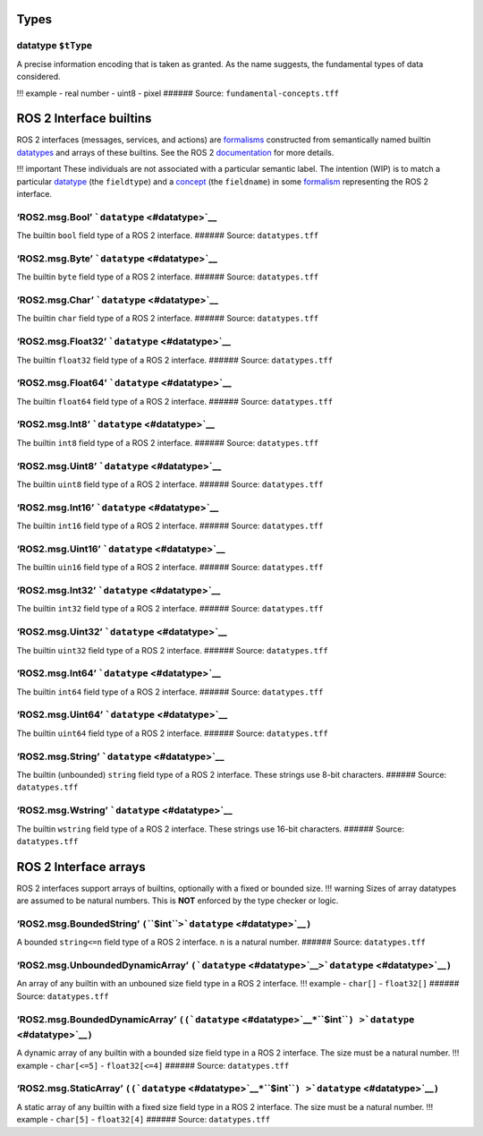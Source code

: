 Types
=====

.. _datatype:

**datatype** ``$tType``
-----------------------

A precise information encoding that is taken as granted. As the name
suggests, the fundamental types of data considered.

!!! example - real number - uint8 - pixel ###### Source:
``fundamental-concepts.tff``

ROS 2 Interface builtins
========================

ROS 2 interfaces (messages, services, and actions) are
`formalisms <formalism.rst>`__ constructed from semantically named
builtin `datatypes <#datatype>`__ and arrays of these builtins. See the
ROS 2
`documentation <https://docs.ros.org/en/rolling/Concepts/Basic/About-Interfaces.html>`__
for more details.

!!! important These individuals are not associated with a particular
semantic label. The intention (WIP) is to match a particular
`datatype <#datatype>`__ (the ``fieldtype``) and a
`concept <concept.rst>`__ (the ``fieldname``) in some
`formalism <formalism.rst>`__ representing the ROS 2 interface.

.. _ros2-msg-bool:

**‘ROS2.msg.Bool’** ```datatype`` <#datatype>`__
------------------------------------------------

The builtin ``bool`` field type of a ROS 2 interface. ###### Source:
``datatypes.tff``

.. _ros2-msg-byte:

**‘ROS2.msg.Byte’** ```datatype`` <#datatype>`__
------------------------------------------------

The builtin ``byte`` field type of a ROS 2 interface. ###### Source:
``datatypes.tff``

.. _ros2-msg-char:

**‘ROS2.msg.Char’** ```datatype`` <#datatype>`__
------------------------------------------------

The builtin ``char`` field type of a ROS 2 interface. ###### Source:
``datatypes.tff``

.. _ros2-msg-float32:

**‘ROS2.msg.Float32’** ```datatype`` <#datatype>`__
---------------------------------------------------

The builtin ``float32`` field type of a ROS 2 interface. ###### Source:
``datatypes.tff``

.. _ros2-msg-float64:

**‘ROS2.msg.Float64’** ```datatype`` <#datatype>`__
---------------------------------------------------

The builtin ``float64`` field type of a ROS 2 interface. ###### Source:
``datatypes.tff``

.. _ros2-msg-int8:

**‘ROS2.msg.Int8’** ```datatype`` <#datatype>`__
------------------------------------------------

The builtin ``int8`` field type of a ROS 2 interface. ###### Source:
``datatypes.tff``

.. _ros2-msg-uint8:

**‘ROS2.msg.Uint8’** ```datatype`` <#datatype>`__
-------------------------------------------------

The builtin ``uint8`` field type of a ROS 2 interface. ###### Source:
``datatypes.tff``

.. _ros2-msg-int16:

**‘ROS2.msg.Int16’** ```datatype`` <#datatype>`__
-------------------------------------------------

The builtin ``int16`` field type of a ROS 2 interface. ###### Source:
``datatypes.tff``

.. _ros2-msg-uint16:

**‘ROS2.msg.Uint16’** ```datatype`` <#datatype>`__
--------------------------------------------------

The builtin ``uin16`` field type of a ROS 2 interface. ###### Source:
``datatypes.tff``

.. _ros2-msg-int32:

**‘ROS2.msg.Int32’** ```datatype`` <#datatype>`__
-------------------------------------------------

The builtin ``int32`` field type of a ROS 2 interface. ###### Source:
``datatypes.tff``

.. _ros2-msg-uint32:

**‘ROS2.msg.Uint32’** ```datatype`` <#datatype>`__
--------------------------------------------------

The builtin ``uint32`` field type of a ROS 2 interface. ###### Source:
``datatypes.tff``

.. _ros2-msg-int64:

**‘ROS2.msg.Int64’** ```datatype`` <#datatype>`__
-------------------------------------------------

The builtin ``int64`` field type of a ROS 2 interface. ###### Source:
``datatypes.tff``

.. _ros2-msg-uint64:

**‘ROS2.msg.Uint64’** ```datatype`` <#datatype>`__
--------------------------------------------------

The builtin ``uint64`` field type of a ROS 2 interface. ###### Source:
``datatypes.tff``

.. _ros2-msg-string:

**‘ROS2.msg.String’** ```datatype`` <#datatype>`__
--------------------------------------------------

The builtin (unbounded) ``string`` field type of a ROS 2 interface.
These strings use 8-bit characters. ###### Source: ``datatypes.tff``

.. _ros2-msg-wstring:

**‘ROS2.msg.Wstring’** ```datatype`` <#datatype>`__
---------------------------------------------------

The builtin ``wstring`` field type of a ROS 2 interface. These strings
use 16-bit characters. ###### Source: ``datatypes.tff``

ROS 2 Interface arrays
======================

ROS 2 interfaces support arrays of builtins, optionally with a fixed or
bounded size. !!! warning Sizes of array datatypes are assumed to be
natural numbers. This is **NOT** enforced by the type checker or logic.

.. _ros2-msg-bounded-string:

**‘ROS2.msg.BoundedString’** ``(``\ **``$int``**\ ``>``\ ```datatype`` <#datatype>`__\ ``)``
--------------------------------------------------------------------------------------------

A bounded ``string<=n`` field type of a ROS 2 interface. ``n`` is a
natural number. ###### Source: ``datatypes.tff``

.. _ros2-msg-unbounded-dynamic-array:

**‘ROS2.msg.UnboundedDynamicArray’** ``(``\ ```datatype`` <#datatype>`__\ ``>``\ ```datatype`` <#datatype>`__\ ``)``
--------------------------------------------------------------------------------------------------------------------

An array of any builtin with an unbouned size field type in a ROS 2
interface. !!! example - ``char[]`` - ``float32[]`` ###### Source:
``datatypes.tff``

.. _ros2-msg-bounded-dynamic-array:

**‘ROS2.msg.BoundedDynamicArray’** ``((``\ ```datatype`` <#datatype>`__\ ``*``\ **``$int``**\ ``) >``\ ```datatype`` <#datatype>`__\ ``)``
------------------------------------------------------------------------------------------------------------------------------------------

A dynamic array of any builtin with a bounded size field type in a ROS 2
interface. The size must be a natural number. !!! example -
``char[<=5]`` - ``float32[<=4]`` ###### Source: ``datatypes.tff``

.. _ros2-msg-static-array:

**‘ROS2.msg.StaticArray’** ``((``\ ```datatype`` <#datatype>`__\ ``*``\ **``$int``**\ ``) >``\ ```datatype`` <#datatype>`__\ ``)``
----------------------------------------------------------------------------------------------------------------------------------

A static array of any builtin with a fixed size field type in a ROS 2
interface. The size must be a natural number. !!! example - ``char[5]``
- ``float32[4]`` ###### Source: ``datatypes.tff``
